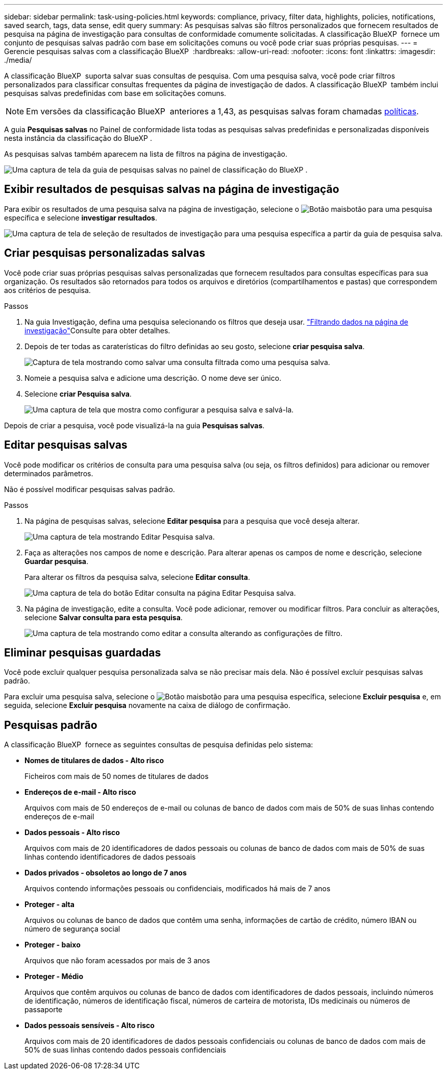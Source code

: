 ---
sidebar: sidebar 
permalink: task-using-policies.html 
keywords: compliance, privacy, filter data, highlights, policies, notifications, saved search, tags, data sense, edit query 
summary: As pesquisas salvas são filtros personalizados que fornecem resultados de pesquisa na página de investigação para consultas de conformidade comumente solicitadas. A classificação BlueXP  fornece um conjunto de pesquisas salvas padrão com base em solicitações comuns ou você pode criar suas próprias pesquisas. 
---
= Gerencie pesquisas salvas com a classificação BlueXP 
:hardbreaks:
:allow-uri-read: 
:nofooter: 
:icons: font
:linkattrs: 
:imagesdir: ./media/


[role="lead"]
A classificação BlueXP  suporta salvar suas consultas de pesquisa. Com uma pesquisa salva, você pode criar filtros personalizados para classificar consultas frequentes da página de investigação de dados. A classificação BlueXP  também inclui pesquisas salvas predefinidas com base em solicitações comuns.


NOTE: Em versões da classificação BlueXP  anteriores a 1,43, as pesquisas salvas foram chamadas xref:task-using-policies-deprecated.adoc[políticas].

A guia *Pesquisas salvas* no Painel de conformidade lista todas as pesquisas salvas predefinidas e personalizadas disponíveis nesta instância da classificação do BlueXP .

As pesquisas salvas também aparecem na lista de filtros na página de investigação.

image:screenshot_compliance_highlights_tab.png["Uma captura de tela da guia de pesquisas salvas no painel de classificação do BlueXP ."]



== Exibir resultados de pesquisas salvas na página de investigação

Para exibir os resultados de uma pesquisa salva na página de investigação, selecione o image:button-gallery-options.gif["Botão mais"]botão para uma pesquisa específica e selecione *investigar resultados*.

image:screenshot_compliance_highlights_investigate.png["Uma captura de tela de seleção de resultados de investigação para uma pesquisa específica a partir da guia de pesquisa salva."]



== Criar pesquisas personalizadas salvas

Você pode criar suas próprias pesquisas salvas personalizadas que fornecem resultados para consultas específicas para sua organização. Os resultados são retornados para todos os arquivos e diretórios (compartilhamentos e pastas) que correspondem aos critérios de pesquisa.

.Passos
. Na guia Investigação, defina uma pesquisa selecionando os filtros que deseja usar. link:task-investigate-data.html["Filtrando dados na página de investigação"]Consulte para obter detalhes.
. Depois de ter todas as caraterísticas do filtro definidas ao seu gosto, selecione *criar pesquisa salva*.
+
image:screenshot_compliance_save_as_highlight.png["Captura de tela mostrando como salvar uma consulta filtrada como uma pesquisa salva."]

. Nomeie a pesquisa salva e adicione uma descrição. O nome deve ser único.
. Selecione *criar Pesquisa salva*.
+
image:screenshot_compliance_save_highlight2.png["Uma captura de tela que mostra como configurar a pesquisa salva e salvá-la."]



Depois de criar a pesquisa, você pode visualizá-la na guia **Pesquisas salvas**.



== Editar pesquisas salvas

Você pode modificar os critérios de consulta para uma pesquisa salva (ou seja, os filtros definidos) para adicionar ou remover determinados parâmetros.

Não é possível modificar pesquisas salvas padrão.

.Passos
. Na página de pesquisas salvas, selecione *Editar pesquisa* para a pesquisa que você deseja alterar.
+
image:screenshot-edit-search.png["Uma captura de tela mostrando Editar Pesquisa salva."]

. Faça as alterações nos campos de nome e descrição. Para alterar apenas os campos de nome e descrição, selecione *Guardar pesquisa*.
+
Para alterar os filtros da pesquisa salva, selecione *Editar consulta*.

+
image:screenshot-edit-search-dialog.png["Uma captura de tela do botão Editar consulta na página Editar Pesquisa salva."]

. Na página de investigação, edite a consulta. Você pode adicionar, remover ou modificar filtros. Para concluir as alterações, selecione *Salvar consulta para esta pesquisa*.
+
image:screenshot-edit-query.png["Uma captura de tela mostrando como editar a consulta alterando as configurações de filtro."]





== Eliminar pesquisas guardadas

Você pode excluir qualquer pesquisa personalizada salva se não precisar mais dela. Não é possível excluir pesquisas salvas padrão.

Para excluir uma pesquisa salva, selecione o image:button-gallery-options.gif["Botão mais"]botão para uma pesquisa específica, selecione *Excluir pesquisa* e, em seguida, selecione *Excluir pesquisa* novamente na caixa de diálogo de confirmação.



== Pesquisas padrão

A classificação BlueXP  fornece as seguintes consultas de pesquisa definidas pelo sistema:

* **Nomes de titulares de dados - Alto risco**
+
Ficheiros com mais de 50 nomes de titulares de dados

* **Endereços de e-mail - Alto risco**
+
Arquivos com mais de 50 endereços de e-mail ou colunas de banco de dados com mais de 50% de suas linhas contendo endereços de e-mail

* **Dados pessoais - Alto risco**
+
Arquivos com mais de 20 identificadores de dados pessoais ou colunas de banco de dados com mais de 50% de suas linhas contendo identificadores de dados pessoais

* **Dados privados - obsoletos ao longo de 7 anos**
+
Arquivos contendo informações pessoais ou confidenciais, modificados há mais de 7 anos

* ** Proteger - alta**
+
Arquivos ou colunas de banco de dados que contêm uma senha, informações de cartão de crédito, número IBAN ou número de segurança social

* ** Proteger - baixo**
+
Arquivos que não foram acessados por mais de 3 anos

* **Proteger - Médio**
+
Arquivos que contêm arquivos ou colunas de banco de dados com identificadores de dados pessoais, incluindo números de identificação, números de identificação fiscal, números de carteira de motorista, IDs medicinais ou números de passaporte

* **Dados pessoais sensíveis - Alto risco**
+
Arquivos com mais de 20 identificadores de dados pessoais confidenciais ou colunas de banco de dados com mais de 50% de suas linhas contendo dados pessoais confidenciais


